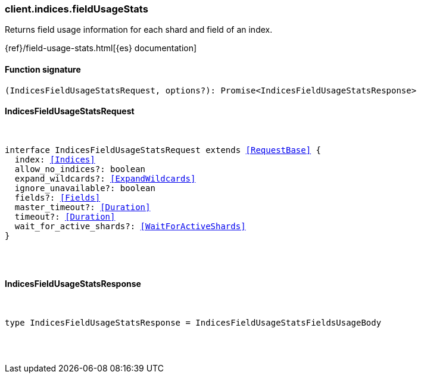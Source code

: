 [[reference-indices-field_usage_stats]]

////////
===========================================================================================================================
||                                                                                                                       ||
||                                                                                                                       ||
||                                                                                                                       ||
||        ██████╗ ███████╗ █████╗ ██████╗ ███╗   ███╗███████╗                                                            ||
||        ██╔══██╗██╔════╝██╔══██╗██╔══██╗████╗ ████║██╔════╝                                                            ||
||        ██████╔╝█████╗  ███████║██║  ██║██╔████╔██║█████╗                                                              ||
||        ██╔══██╗██╔══╝  ██╔══██║██║  ██║██║╚██╔╝██║██╔══╝                                                              ||
||        ██║  ██║███████╗██║  ██║██████╔╝██║ ╚═╝ ██║███████╗                                                            ||
||        ╚═╝  ╚═╝╚══════╝╚═╝  ╚═╝╚═════╝ ╚═╝     ╚═╝╚══════╝                                                            ||
||                                                                                                                       ||
||                                                                                                                       ||
||    This file is autogenerated, DO NOT send pull requests that changes this file directly.                             ||
||    You should update the script that does the generation, which can be found in:                                      ||
||    https://github.com/elastic/elastic-client-generator-js                                                             ||
||                                                                                                                       ||
||    You can run the script with the following command:                                                                 ||
||       npm run elasticsearch -- --version <version>                                                                    ||
||                                                                                                                       ||
||                                                                                                                       ||
||                                                                                                                       ||
===========================================================================================================================
////////

[discrete]
[[client.indices.fieldUsageStats]]
=== client.indices.fieldUsageStats

Returns field usage information for each shard and field of an index.

{ref}/field-usage-stats.html[{es} documentation]

[discrete]
==== Function signature

[source,ts]
----
(IndicesFieldUsageStatsRequest, options?): Promise<IndicesFieldUsageStatsResponse>
----

[discrete]
==== IndicesFieldUsageStatsRequest

[pass]
++++
<pre>
++++
interface IndicesFieldUsageStatsRequest extends <<RequestBase>> {
  index: <<Indices>>
  allow_no_indices?: boolean
  expand_wildcards?: <<ExpandWildcards>>
  ignore_unavailable?: boolean
  fields?: <<Fields>>
  master_timeout?: <<Duration>>
  timeout?: <<Duration>>
  wait_for_active_shards?: <<WaitForActiveShards>>
}

[pass]
++++
</pre>
++++
[discrete]
==== IndicesFieldUsageStatsResponse

[pass]
++++
<pre>
++++
type IndicesFieldUsageStatsResponse = IndicesFieldUsageStatsFieldsUsageBody

[pass]
++++
</pre>
++++
